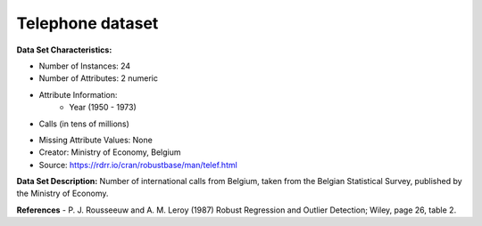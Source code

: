 .. _telephone_dataset:

Telephone dataset
--------------------

**Data Set Characteristics:**

- Number of Instances: 24 
- Number of Attributes: 2 numeric
- Attribute Information:
    * Year (1950 - 1973)
*  Calls (in tens of millions)

- Missing Attribute Values: None
- Creator: Ministry of Economy, Belgium
- Source: https://rdrr.io/cran/robustbase/man/telef.html

**Data Set Description:**
Number of international calls from Belgium, taken from the Belgian Statistical Survey, published by the Ministry of Economy.

**References**
- P. J. Rousseeuw and A. M. Leroy (1987) Robust Regression and Outlier Detection; Wiley, page 26, table 2.

